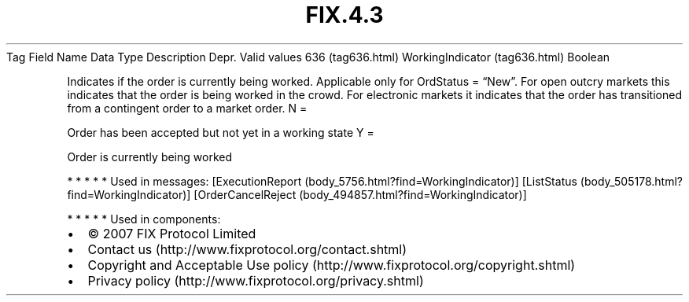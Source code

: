 .TH FIX.4.3 "" "" "Tag #636"
Tag
Field Name
Data Type
Description
Depr.
Valid values
636 (tag636.html)
WorkingIndicator (tag636.html)
Boolean
.PP
Indicates if the order is currently being worked. Applicable only
for OrdStatus = “New”. For open outcry markets this indicates that
the order is being worked in the crowd. For electronic markets it
indicates that the order has transitioned from a contingent order
to a market order.
N
=
.PP
Order has been accepted but not yet in a working state
Y
=
.PP
Order is currently being worked
.PP
   *   *   *   *   *
Used in messages:
[ExecutionReport (body_5756.html?find=WorkingIndicator)]
[ListStatus (body_505178.html?find=WorkingIndicator)]
[OrderCancelReject (body_494857.html?find=WorkingIndicator)]
.PP
   *   *   *   *   *
Used in components:

.PD 0
.P
.PD

.PP
.PP
.IP \[bu] 2
© 2007 FIX Protocol Limited
.IP \[bu] 2
Contact us (http://www.fixprotocol.org/contact.shtml)
.IP \[bu] 2
Copyright and Acceptable Use policy (http://www.fixprotocol.org/copyright.shtml)
.IP \[bu] 2
Privacy policy (http://www.fixprotocol.org/privacy.shtml)

